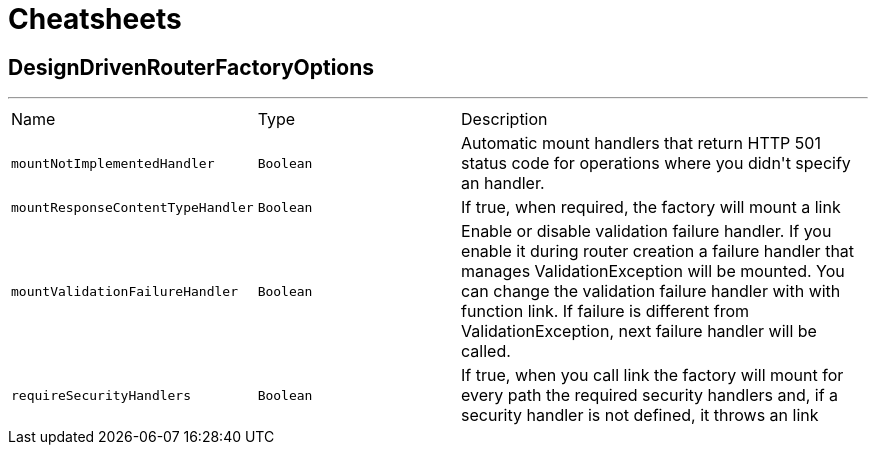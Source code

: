 = Cheatsheets

[[DesignDrivenRouterFactoryOptions]]
== DesignDrivenRouterFactoryOptions

++++
++++
'''

[cols=">25%,^25%,50%"]
[frame="topbot"]
|===
^|Name | Type ^| Description
|[[mountNotImplementedHandler]]`mountNotImplementedHandler`|`Boolean`|
+++
Automatic mount handlers that return HTTP 501 status code for operations where you didn't specify an handler.
+++
|[[mountResponseContentTypeHandler]]`mountResponseContentTypeHandler`|`Boolean`|
+++
If true, when required, the factory will mount a link
+++
|[[mountValidationFailureHandler]]`mountValidationFailureHandler`|`Boolean`|
+++
Enable or disable validation failure handler. If you enable it during router creation a failure handler
 that manages ValidationException will be mounted. You can change the validation failure handler with with function link. If failure is different from ValidationException, next failure
 handler will be called.
+++
|[[requireSecurityHandlers]]`requireSecurityHandlers`|`Boolean`|
+++
If true, when you call link the factory will mount for every path
 the required security handlers and, if a security handler is not defined, it throws an link
+++
|===

